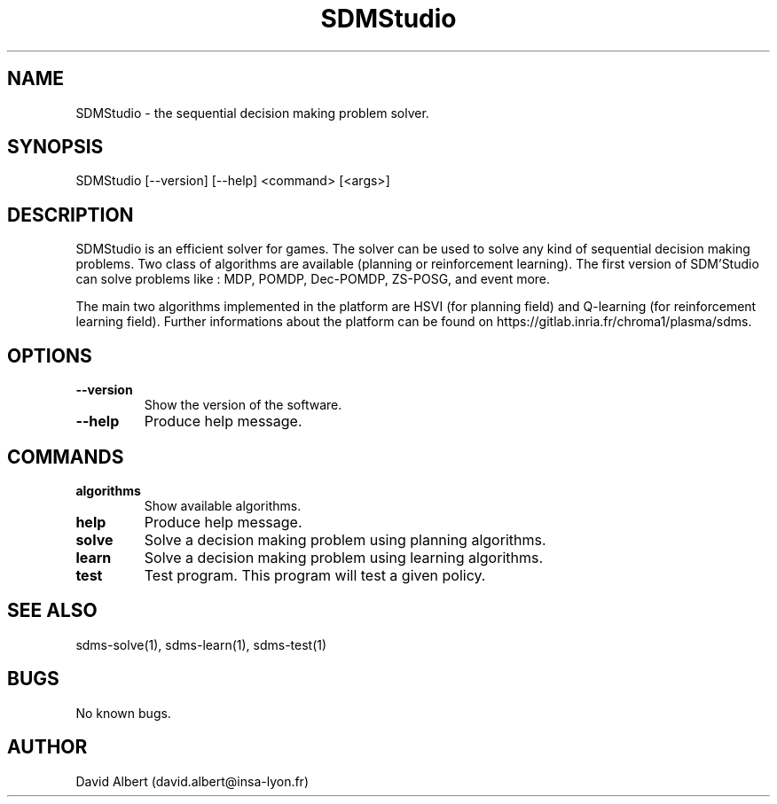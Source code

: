 .\" Manpage for SDM'Studio.
.\" Contact david.albert@insa-lyon.fr to correct errors or typos.
.TH SDMStudio 1 "16 Mars 2021" "1.0" "SDMStudio Manual"
.SH NAME
SDMStudio \- the sequential decision making problem solver.
.SH SYNOPSIS
SDMStudio [--version] [--help] <command> [<args>]
.SH DESCRIPTION
SDMStudio is an efficient solver for games. The solver can be used to solve any kind of sequential decision making problems. Two class of algorithms are available (planning or reinforcement learning).
The first version of SDM'Studio can solve problems like : MDP, POMDP, Dec-POMDP, ZS-POSG, and event more. 

The main two algorithms implemented in the platform are HSVI (for planning field) and Q-learning (for reinforcement learning field). Further informations about the platform can be found on https://gitlab.inria.fr/chroma1/plasma/sdms.
.SH OPTIONS
.TP
.BR \-\-version
Show the version of the software.
.TP
.BR \-\-help
Produce help message.
.SH COMMANDS
.TP
.BR algorithms
Show available algorithms.
.TP
.BR help
Produce help message.
.TP
.BR solve
Solve a decision making problem using planning algorithms.
.TP
.BR learn
Solve a decision making problem using learning algorithms.
.TP
.BR test
Test program. This program will test a given policy.
.SH SEE ALSO
sdms-solve(1), sdms-learn(1), sdms-test(1) 
.SH BUGS
No known bugs.
.SH AUTHOR
David Albert (david.albert@insa-lyon.fr)